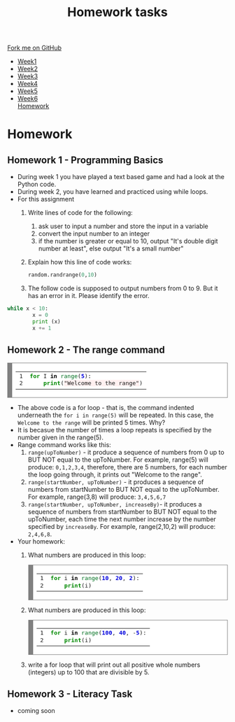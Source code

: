 #+STARTUP:indent
#+HTML_HEAD: <link rel="stylesheet" type="text/css" href="css/styles.css"/>
#+HTML_HEAD_EXTRA: <link href='http://fonts.googleapis.com/css?family=Ubuntu+Mono|Ubuntu' rel='stylesheet' type='text/css'>
#+HTML_HEAD_EXTRA: <script src="http://ajax.googleapis.com/ajax/libs/jquery/1.9.1/jquery.min.js" type="text/javascript"></script>
#+HTML_HEAD_EXTRA: <script src="js/navbar.js" type="text/javascript"></script>
#+OPTIONS: f:nil author:nil num:1 creator:nil timestamp:nil toc:nil html-style:nil

#+TITLE: Homework tasks
#+AUTHOR: Xiaohui Ellis

#+BEGIN_HTML
  <div class="github-fork-ribbon-wrapper left">
    <div class="github-fork-ribbon">
      <a href="https://github.com/stsb11/7-CS-Turing">Fork me on GitHub</a>
    </div>
  </div>
<div id="stickyribbon">
    <ul>
      <li><a href="1_Lesson.html">Week1</a></li>
      <li><a href="2_Lesson.html">Week2</a></li>
      <li><a href="3_Lesson.html">Week3</a></li>
      <li><a href="4_Lesson.html">Week4</a></li>
      <li><a href="5_Lesson.html">Week5</a></li>
      <li><a href="6_Lesson.html">Week6</a></li
      <li><a href="homework.html">Homework</a></li>

    </ul>
  </div>
#+END_HTML
* COMMENT Use as a template
:PROPERTIES:
:HTML_CONTAINER_CLASS: activity
:END:
** Learn It
:PROPERTIES:
:HTML_CONTAINER_CLASS: learn
:END:

** Research It
:PROPERTIES:
:HTML_CONTAINER_CLASS: research
:END:

** Design It
:PROPERTIES:
:HTML_CONTAINER_CLASS: design
:END:

** Build It
:PROPERTIES:
:HTML_CONTAINER_CLASS: build
:END:

** Test It
:PROPERTIES:
:HTML_CONTAINER_CLASS: test
:END:

** Run It
:PROPERTIES:
:HTML_CONTAINER_CLASS: run
:END:

** Document It
:PROPERTIES:
:HTML_CONTAINER_CLASS: document
:END:

** Code It
:PROPERTIES:
:HTML_CONTAINER_CLASS: code
:END:

** Program It
:PROPERTIES:
:HTML_CONTAINER_CLASS: program
:END:

** Try It
:PROPERTIES:
:HTML_CONTAINER_CLASS: try
:END:

** Badge It
:PROPERTIES:
:HTML_CONTAINER_CLASS: badge
:END:

** Save It
:PROPERTIES:
:HTML_CONTAINER_CLASS: save
:END:

* Homework
:PROPERTIES:
:HTML_CONTAINER_CLASS: activity
:END:
** Homework 1 - Programming Basics
:PROPERTIES:
:HTML_CONTAINER_CLASS: learn
:END:

- During week 1 you have played a text based game and had a look at the Python code.
- During week 2, you have learned and practiced using while loops. 
- For this assignment
  1. Write lines of code for the following:
     1. ask user to input a number and store the input in a variable
     2. convert the input number to an integer
     3. if the number is greater or equal to 10, output "It's double digit number at least", else output "It's a small number"
  2. Explain how this line of code works:
   #+BEGIN_SRC Python
   random.randrange(0,10)
   #+END_SRC
  3. The follow code is supposed to output numbers from 0 to 9. But it has an error in it. Please identify the error.
#+BEGIN_SRC Python
 while x < 10:
         x = 0
         print (x)
         x += 1
#+END_SRC
     

** Homework 2 - The range command
:PROPERTIES:
:HTML_CONTAINER_CLASS: learn
:END:

#+BEGIN_HTML
<!-- HTML generated using hilite.me --><div style="background: #ffffff; overflow:auto;width:auto;border:solid gray;border-width:.1em .1em .1em .8em;padding:.2em .6em;"><table style="text-align:left;"><tr><td><pre style="margin: 0; line-height: 125%">1
2</pre></td><td><pre style="margin: 0; line-height: 125%"><span style="color: #008800; font-weight: bold">for</span> I <span style="color: #000000; font-weight: bold">in</span> <span style="color: #007020">range</span>(<span style="color: #0000DD; font-weight: bold">5</span>):
    <span style="color: #008800; font-weight: bold">print</span>(<span style="background-color: #fff0f0">&quot;Welcome to the range&quot;</span>)
</pre></td></tr></table></div>

#+END_HTML

- The above code is a for loop - that is, the command indented underneath the =for i in range(5)= will be repeated. In this case, the =Welcome to the range= will be printed 5 times. Why?
- It is becasue the number of times a loop repeats is specified by the number given in the range(5).
- Range command works like this:
  1. =range(upToNumber)= - it produce a sequence of numbers from 0 up to BUT NOT equal to the upToNumber. For example, range(5) will produce: =0,1,2,3,4=, therefore, there are 5 numbers, for each number the loop going through, it prints out "Welcome to the range".
  2. =range(startNumber, upToNumber)= - it produces a sequence of numbers from startNumber to BUT NOT equal to the upToNumber. For example, range(3,8) will produce: =3,4,5,6,7=
  3. =range(startNumber, upToNumber, increaseBy)=- it produces a sequence of numbers from startNumber to BUT NOT equal to the upToNumber, each time the next number increase by the number specified by =increaseBy=. For example, range(2,10,2) will produce: =2,4,6,8=. 
- Your homework:
 1. What numbers are produced in this loop:
   #+BEGIN_HTML
<!-- HTML generated using hilite.me --><div style="background: #ffffff; overflow:auto;width:auto;border:solid gray;border-width:.1em .1em .1em .8em;padding:.2em .6em;"><table  style="text-align:left;"><tr><td><pre style="margin: 0; line-height: 125%">1
2</pre></td><td><pre style="margin: 0; line-height: 125%"><span style="color: #008800; font-weight: bold">for</span> i <span style="color: #000000; font-weight: bold">in</span> <span style="color: #007020">range</span>(<span style="color: #0000DD; font-weight: bold">10</span>, <span style="color: #0000DD; font-weight: bold">20</span>, <span style="color: #0000DD; font-weight: bold">2</span>):
    <span style="color: #008800; font-weight: bold">print</span>(i)
</pre></td></tr></table></div>


   #+END_HTML

 2. What numbers are produced in this loop:
   #+BEGIN_HTML
<!-- HTML generated using hilite.me --><div style="background: #ffffff; overflow:auto;width:auto;border:solid gray;border-width:.1em .1em .1em .8em;padding:.2em .6em;"><table style="text-align:left;"><tr><td><pre style="margin: 0; line-height: 125%">1
2</pre></td><td><pre style="margin: 0; line-height: 125%"><span style="color: #008800; font-weight: bold">for</span> i <span style="color: #000000; font-weight: bold">in</span> <span style="color: #007020">range</span>(<span style="color: #0000DD; font-weight: bold">100</span>, <span style="color: #0000DD; font-weight: bold">40</span>, <span style="color: #333333">-</span><span style="color: #0000DD; font-weight: bold">5</span>):
    <span style="color: #008800; font-weight: bold">print</span>(i)
</pre></td></tr></table></div>

   #+END_HTML

 3. write a for loop that will print out all positive whole numbers (integers) up to 100 that are divisible by 5.
	 
** Homework 3 - Literacy Task
:PROPERTIES:
:HTML_CONTAINER_CLASS: learn
:END:
- coming soon


